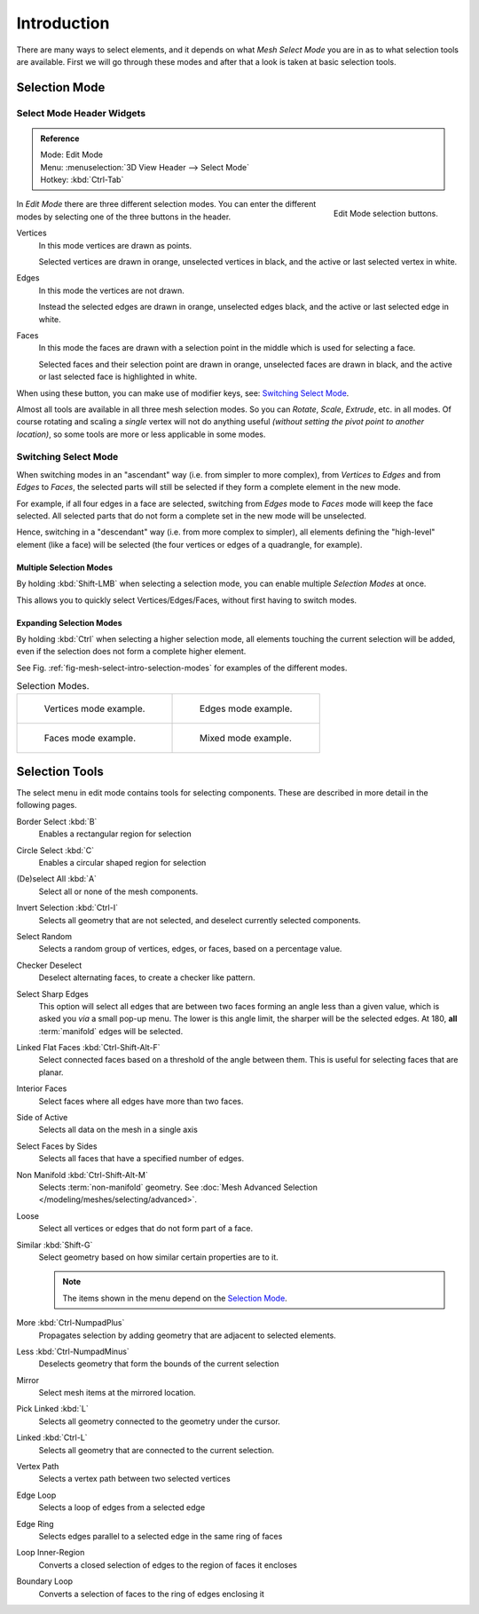 ..    TODO/Review: {{review|}}.

************
Introduction
************

There are many ways to select elements, and it depends on what *Mesh Select Mode*
you are in as to what selection tools are available.
First we will go through these modes and after that a look is taken at basic selection tools.


Selection Mode
==============

Select Mode Header Widgets
--------------------------

.. admonition:: Reference
   :class: refbox

   | Mode:     Edit Mode
   | Menu:     :menuselection:`3D View Header --> Select Mode`
   | Hotkey:   :kbd:`Ctrl-Tab`

.. figure:: /images/modeling-meshes-selection-mode-buttons.png
   :align: right
   :width: 190px

   Edit Mode selection buttons.


In *Edit Mode* there are three different selection modes.
You can enter the different modes by selecting one of the three buttons in the header.

Vertices
   In this mode vertices are drawn as points.

   Selected vertices are drawn in orange, unselected vertices in black,
   and the active or last selected vertex in white.
Edges
   In this mode the vertices are not drawn.

   Instead the selected edges are drawn in orange,
   unselected edges black, and the active or last selected edge in white.
Faces
   In this mode the faces are drawn with a selection point in the middle which is used for selecting a face.

   Selected faces and their selection point are drawn in orange,
   unselected faces are drawn in black, and the active or last selected face is highlighted in white.

When using these button, you can make use of modifier keys, see: `Switching Select Mode`_.

Almost all tools are available in all three mesh selection modes.
So you can *Rotate*, *Scale*, *Extrude*, etc. in all modes.
Of course rotating and scaling a *single* vertex will not do anything useful
*(without setting the pivot point to another location)*,
so some tools are more or less applicable in some modes.


Switching Select Mode
---------------------

When switching modes in an "ascendant" way (i.e. from simpler to more complex), from
*Vertices* to *Edges* and from *Edges* to *Faces*,
the selected parts will still be selected if they form a complete element in the new mode.

For example, if all four edges in a face are selected,
switching from *Edges* mode to *Faces* mode will keep the face selected.
All selected parts that do not form a complete set in the new mode will be unselected.

Hence, switching in a "descendant" way (i.e. from more complex to simpler),
all elements defining the "high-level" element (like a face) will be selected
(the four vertices or edges of a quadrangle, for example).


Multiple Selection Modes
^^^^^^^^^^^^^^^^^^^^^^^^

By holding :kbd:`Shift-LMB` when selecting a selection mode,
you can enable multiple *Selection Modes* at once.

This allows you to quickly select Vertices/Edges/Faces,
without first having to switch modes.


Expanding Selection Modes
^^^^^^^^^^^^^^^^^^^^^^^^^

By holding :kbd:`Ctrl` when selecting a higher selection mode,
all elements touching the current selection will be added,
even if the selection does not form a complete higher element.

See Fig. :ref:`fig-mesh-select-intro-selection-modes` for examples of the different modes.

.. _fig-mesh-select-intro-selection-modes:

.. list-table:: Selection Modes.

   * - .. figure:: /images/editmodeverticemodeexample.png
          :width: 320px

          Vertices mode example.

     - .. figure:: /images/editmodeedgemodeexample.png
          :width: 320px

          Edges mode example.

   * - .. figure:: /images/editmodefacemodeexample.png
          :width: 320px

          Faces mode example.

     - .. figure:: /images/editmodemixedmodeexample.png
          :width: 320px

          Mixed mode example.


Selection Tools
===============

The select menu in edit mode contains tools for selecting components.
These are described in more detail in the following pages.

Border Select :kbd:`B`
   Enables a rectangular region for selection
Circle Select :kbd:`C`
   Enables a circular shaped region for selection
(De)select All :kbd:`A`
   Select all or none of the mesh components.
Invert Selection :kbd:`Ctrl-I`
   Selects all geometry that are not selected, and deselect currently selected components.
Select Random
   Selects a random group of vertices, edges, or faces, based on a percentage value.
Checker Deselect
   Deselect alternating faces, to create a checker like pattern.
Select Sharp Edges
   This option will select all edges that are between two faces forming an angle less than a given value,
   which is asked you *via* a small pop-up menu.
   The lower is this angle limit, the sharper will be the selected edges.
   At 180, **all** :term:`manifold` edges will be selected.
Linked Flat Faces :kbd:`Ctrl-Shift-Alt-F`
   Select connected faces based on a threshold of the angle between them.
   This is useful for selecting faces that are planar.
Interior Faces
   Select faces where all edges have more than two faces.
Side of Active
   Selects all data on the mesh in a single axis
Select Faces by Sides
   Selects all faces that have a specified number of edges.
Non Manifold :kbd:`Ctrl-Shift-Alt-M`
   Selects :term:`non-manifold` geometry.
   See :doc:`Mesh Advanced Selection </modeling/meshes/selecting/advanced>`.
Loose
   Select all vertices or edges that do not form part of a face.
Similar :kbd:`Shift-G`
   Select geometry based on how similar certain properties are to it.

   .. note::

      The items shown in the menu depend on the `Selection Mode`_.

More :kbd:`Ctrl-NumpadPlus`
   Propagates selection by adding geometry that are adjacent to selected elements.
Less :kbd:`Ctrl-NumpadMinus`
   Deselects geometry that form the bounds of the current selection
Mirror
   Select mesh items at the mirrored location.
Pick Linked :kbd:`L`
   Selects all geometry connected to the geometry under the cursor.
Linked :kbd:`Ctrl-L`
   Selects all geometry that are connected to the current selection.
Vertex Path
   Selects a vertex path between two selected vertices
Edge Loop
   Selects a loop of edges from a selected edge
Edge Ring
   Selects edges parallel to a selected edge in the same ring of faces
Loop Inner-Region
   Converts a closed selection of edges to the region of faces it encloses
Boundary Loop
   Converts a selection of faces to the ring of edges enclosing it
